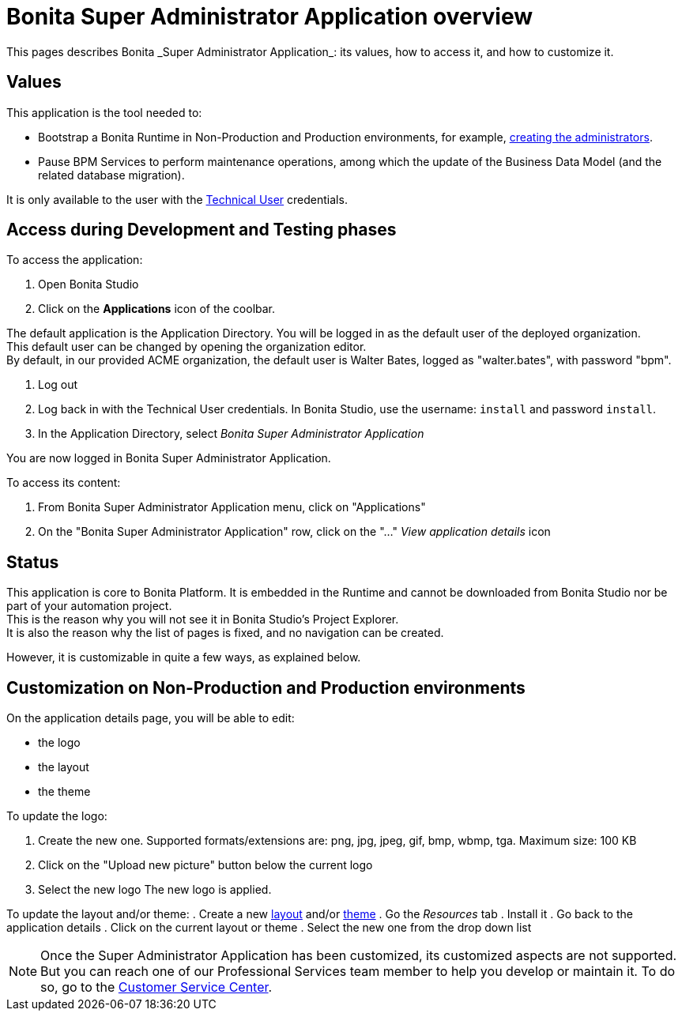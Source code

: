 = Bonita Super Administrator Application overview
:description: This pages describes Bonita _Super Administrator Application_: its values, how to access it, and how to customize it. +

{description}

== Values

This application is the tool needed to:

* Bootstrap a Bonita Runtime in Non-Production and Production environments, for example, xref:first-steps-after-setup#_create_a_bonita_administrator_profile[creating the administrators]. +
* Pause BPM Services to perform maintenance operations, among which the update of the Business Data Model (and the related database migration).

It is only available to the user with the xref:special-users.adoc#_technical_user[Technical User] credentials. +

== Access during Development and Testing phases

To access the application:

. Open Bonita Studio
. Click on the *Applications* icon of the coolbar.

The default application is the Application Directory. You will be logged in as the default user of the deployed organization. +
This default user can be changed by opening the organization editor. +
By default, in our provided ACME organization, the default user is Walter Bates, logged as "walter.bates", with password "bpm". +

. Log out
. Log back in with the Technical User credentials. In Bonita Studio, use the username: `install` and password `install`. 
. In the Application Directory, select _Bonita Super Administrator Application_

You are now logged in Bonita Super Administrator Application.

To access its content: 

. From Bonita Super Administrator Application menu, click on "Applications"
. On the "Bonita Super Administrator Application" row, click on the "..." _View application details_ icon 


== Status
This application is core to Bonita Platform. It is embedded in the Runtime and cannot be downloaded from Bonita Studio nor be part of your automation project. +
This is the reason why you will not see it in Bonita Studio's Project Explorer. +
It is also the reason why the list of pages is fixed, and no navigation can be created. +

However, it is customizable in quite a few ways, as explained below.

== Customization on Non-Production and Production environments

On the application details page, you will be able to edit:

* the logo
* the layout
* the theme

To update the logo:

. Create the new one. Supported formats/extensions are: png, jpg, jpeg, gif, bmp, wbmp, tga. Maximum size: 100 KB
. Click on the "Upload new picture" button below the current logo
. Select the new logo
The new logo is applied.

To update the layout and/or theme:
. Create a new xref:layout-development.adoc[layout] and/or xref:customize-living-application-theme.adoc[theme]
. Go the _Resources_ tab
. Install it 
. Go back to the application details
. Click on the current layout or theme
. Select the new one from the drop down list

[NOTE]
====

Once the Super Administrator Application has been customized, its customized aspects are not supported. +
But you can reach one of our Professional Services team member to help you develop or maintain it. To do so, go to the https://customer.bonitasoft.com/[Customer Service Center].
====
